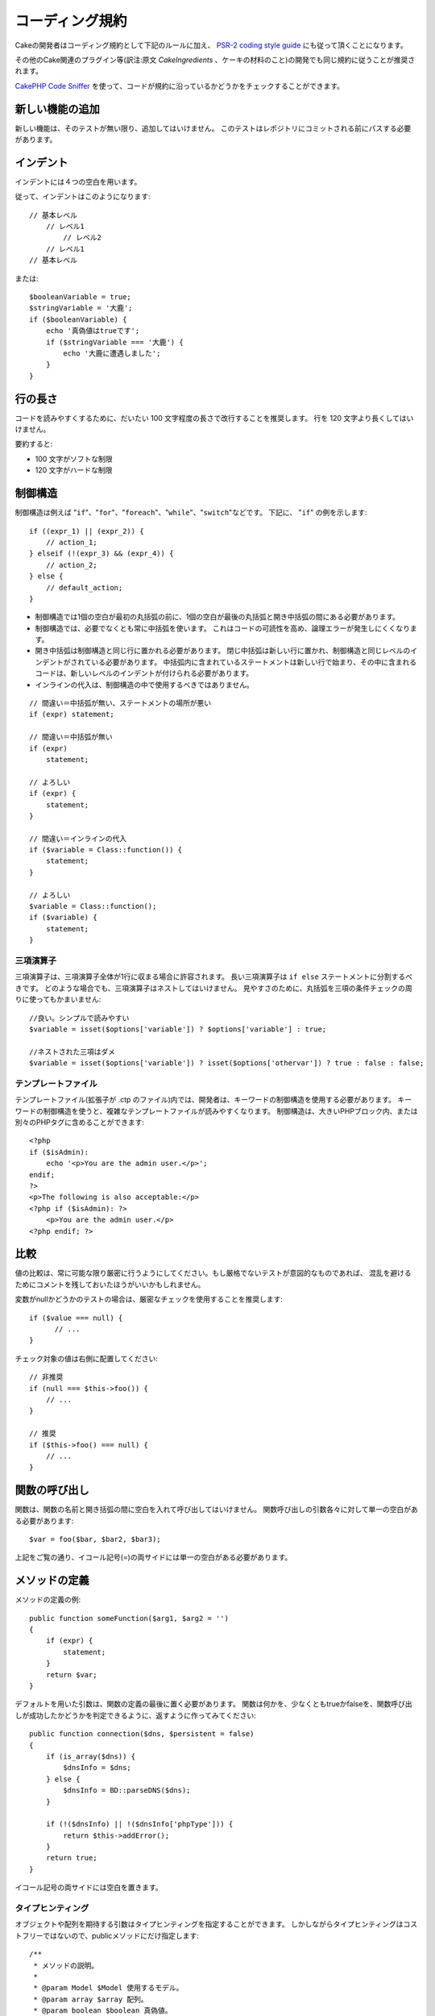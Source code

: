 コーディング規約
################

Cakeの開発者はコーディング規約として下記のルールに加え、 `PSR-2 coding style guide
<http://www.php-fig.org/psr/psr-2/>`_ にも従って頂くことになります。

その他のCake関連のプラグイン等(訳注:原文 *CakeIngredients* 、ケーキの材料のこと)の開発でも同じ規約に従うことが推奨されます。

`CakePHP Code Sniffer
<https://github.com/cakephp/cakephp-codesniffer>`_ を使って、\
コードが規約に沿っているかどうかをチェックすることができます。

新しい機能の追加
================

新しい機能は、そのテストが無い限り、追加してはいけません。
このテストはレポジトリにコミットされる前にパスする必要があります。

インデント
==========

インデントには４つの空白を用います。

従って、インデントはこのようになります::

    // 基本レベル
        // レベル1
            // レベル2
        // レベル1
    // 基本レベル

または::

    $booleanVariable = true;
    $stringVariable = '大鹿';
    if ($booleanVariable) {
        echo '真偽値はtrueです';
        if ($stringVariable === '大鹿') {
            echo '大鹿に遭遇しました';
        }
    }

行の長さ
===========

コードを読みやすくするために、だいたい 100 文字程度の長さで改行することを推奨します。
行を 120 文字より長くしてはいけません。

要約すると:

* 100 文字がソフトな制限
* 120 文字がハードな制限


制御構造
========

制御構造は例えば "``if``"、"``for``"、"``foreach``"、"``while``"、"``switch``"などです。
下記に、 "``if``" の例を示します::

    if ((expr_1) || (expr_2)) {
        // action_1;
    } elseif (!(expr_3) && (expr_4)) {
        // action_2;
    } else {
        // default_action;
    }

*  制御構造では1個の空白が最初の丸括弧の前に、1個の空白が最後の丸括弧と開き中括弧の間にある必要があります。
*  制御構造では、必要でなくとも常に中括弧を使います。
   これはコードの可読性を高め、論理エラーが発生しにくくなります。
*  開き中括弧は制御構造と同じ行に置かれる必要があります。
   閉じ中括弧は新しい行に置かれ、制御構造と同じレベルのインデントがされている必要があります。
   中括弧内に含まれているステートメントは新しい行で始まり、その中に含まれるコードは、新しいレベルのインデントが付けられる必要があります。
* インラインの代入は、制御構造の中で使用するべきではありません。

::

    // 間違い＝中括弧が無い、ステートメントの場所が悪い
    if (expr) statement;

    // 間違い＝中括弧が無い
    if (expr)
        statement;

    // よろしい
    if (expr) {
        statement;
    }

    // 間違い＝インラインの代入
    if ($variable = Class::function()) {
        statement;
    }

    // よろしい
    $variable = Class::function();
    if ($variable) {
        statement;
    }


三項演算子
----------

三項演算子は、三項演算子全体が1行に収まる場合に許容されます。
長い三項演算子は ``if else`` ステートメントに分割するべきです。
どのような場合でも、三項演算子はネストしてはいけません。
見やすさのために、丸括弧を三項の条件チェックの周りに使ってもかまいません::

    //良い。シンプルで読みやすい
    $variable = isset($options['variable']) ? $options['variable'] : true;

    //ネストされた三項はダメ
    $variable = isset($options['variable']) ? isset($options['othervar']) ? true : false : false;


テンプレートファイル
------------------------

テンプレートファイル(拡張子が .ctp のファイル)内では、開発者は、キーワードの制御構造を使用する必要があります。
キーワードの制御構造を使うと、複雑なテンプレートファイルが読みやすくなります。
制御構造は、大きいPHPブロック内、または別々のPHPタグに含めることができます::

    <?php
    if ($isAdmin):
        echo '<p>You are the admin user.</p>';
    endif;
    ?>
    <p>The following is also acceptable:</p>
    <?php if ($isAdmin): ?>
        <p>You are the admin user.</p>
    <?php endif; ?>


比較
====

値の比較は、常に可能な限り厳密に行うようにしてください。もし厳格でないテストが意図的なものであれば、
混乱を避けるためにコメントを残しておいたほうがいいかもしれません。

変数がnullかどうかのテストの場合は、厳密なチェックを使用することを推奨します::

    if ($value === null) {
    	  // ...
    }

チェック対象の値は右側に配置してください::

    // 非推奨
    if (null === $this->foo()) {
        // ...
    }

    // 推奨
    if ($this->foo() === null) {
        // ...
    }

関数の呼び出し
==============

関数は、関数の名前と開き括弧の間に空白を入れて呼び出してはいけません。
関数呼び出しの引数各々に対して単一の空白がある必要があります::

    $var = foo($bar, $bar2, $bar3);

上記をご覧の通り、イコール記号(=)の両サイドには単一の空白がある必要があります。

メソッドの定義
==============

メソッドの定義の例::

    public function someFunction($arg1, $arg2 = '')
    {
        if (expr) {
            statement;
        }
        return $var;
    }

デフォルトを用いた引数は、関数の定義の最後に置く必要があります。
関数は何かを、少なくともtrueかfalseを、関数呼び出しが成功したかどうかを判定できるように、返すように作ってみてください::

    public function connection($dns, $persistent = false)
    {
        if (is_array($dns)) {
            $dnsInfo = $dns;
        } else {
            $dnsInfo = BD::parseDNS($dns);
        }

        if (!($dnsInfo) || !($dnsInfo['phpType'])) {
            return $this->addError();
        }
        return true;
    }

イコール記号の両サイドには空白を置きます。

タイプヒンティング
------------------

オブジェクトや配列を期待する引数はタイプヒンティングを指定することができます。
しかしながらタイプヒンティングはコストフリーではないので、publicメソッドにだけ指定します::

    /**
     * メソッドの説明。
     *
     * @param Model $Model 使用するモデル。
     * @param array $array 配列。
     * @param boolean $boolean 真偽値。
     */
    public function foo(Model $Model, array $array, $boolean)
    {
    }

ここで ``$Model`` は ``Model`` のインスタンスで、また ``$array`` は ``array`` でなければなりません。

ちなみに、もし ``$array`` が ``ArrayObject`` のインスタンスでも受け付けるようにしたい場合は、
``array`` のタイプヒントを指定してプリミティブ型だけを受け入れるようにするべきではありません。::

    /**
     * メソッドの説明。
     *
     * @param array|ArrayObject $array 配列。
     */
    public function foo($array)
    {
    }

メソッドチェーン
================

メソッドチェーンは複数の行にまたがる複数のメソッドとなり、空白４つでインデントする必要があります::

    $email->from('foo@example.com')
        ->to('bar@example.com')
        ->subject('A great message')
        ->send();

コードのコメント
================

全てのコメントは英語で書かれ、コードのコメントブロックを明確な方法で記述する必要があります。

コメントは以下の `phpDocumentor <http://phpdoc.org>`_ タグを含めることができます:

*  `@author <http://phpdoc.org/docs/latest/references/phpdoc/tags/author.html>`_
*  `@copyright <http://phpdoc.org/docs/latest/references/phpdoc/tags/copyright.html>`_
*  `@deprecated <http://phpdoc.org/docs/latest/references/phpdoc/tags/deprecated.html>`_
   Using the ``@version <vector> <description>`` format, where ``version`` and ``description`` are mandatory.
*  `@example <http://phpdoc.org/docs/latest/references/phpdoc/tags/example.html>`_
*  `@ignore <http://phpdoc.org/docs/latest/references/phpdoc/tags/ignore.html>`_
*  `@internal <http://phpdoc.org/docs/latest/references/phpdoc/tags/internal.html>`_
*  `@link <http://phpdoc.org/docs/latest/references/phpdoc/tags/link.html>`_
*  `@see <http://phpdoc.org/docs/latest/references/phpdoc/tags/see.html>`_
*  `@since <http://phpdoc.org/docs/latest/references/phpdoc/tags/since.html>`_
*  `@version <http://phpdoc.org/docs/latest/references/phpdoc/tags/version.html>`_

PhpDocタグはJavaのJavaDocタグによく似ています。
タグはドキュメントブロックの行の最初のもののみ処理されます。
例を挙げます::

    /**
     * タグの例。
     *
     * @author このタグは解析されますが、この@versionは無視されます
     * @version 1.0 このタグも解析されます
     */

::

    /**
     * インラインphpDocタグの例。
     *
     * この関数は世界征服のためにfoo()を使って身を粉にして働きます。
     *
     * @return void
     */
    function bar()
    {
    }

    /**
     * Foo function.
     *
     * @return void
     */
    function foo()
    {
    }

ファイルの最初のブロック以外のコメントブロックは、常に新しい行を先に置く必要があります。

変数の型
--------------

Docブロック(DocBlocks) で使う変数の型:

型名
    説明
mixed
    型が定義されていない(もしくは複数定義されている)変数。
int
    Integer 型の変数 (整数)。
float
    Float 型 (小数点のある数値)。
bool
    論理型 (true または false).
string
    String 型 (" " や ' ' で囲まれるすべての値).
null
    Null 型。通常は他の型と一緒に使われる。
array
    配列型。
object
    オブジェクト型。可能なら特定のクラス名を指定するべきです。
resource
    リソース型 (たとえば mysql\_connect() が返すようなもの)。
    型を mixed に指定する場合、不明(*unknown*)なのか、取りうる型が何なのかを指し示すべきということを覚えていてください。
callable
    呼び出し可能な関数。

パイプ文字を使って型を合体させることもできます::

    int|bool

３つ以上の型なら通常は ``mixed`` を使うほうが最良です。

チェーンのように自分自身のオブジェクトを返すような場合は代わりに ``$this`` を使ってください::

    /**
     * Foo function.
     *
     * @return $this
     */
    public function foo()
    {
        return $this;
    }

ファイルの読み込み
==================

``include`` 、 ``require`` 、 ``include_once`` そして ``require_once`` は括弧を付けません::

    // 間違い = 括弧あり
    require_once('ClassFileName.php');
    require_once ($class);

    // よろしい = 括弧なし
    require_once 'ClassFileName.php';
    require_once $class;

クラスまたはライブラリを伴うファイルを読み込む場合、
`require\_once <http://php.net/require_once>`_
関数のみを常に使用してください。

PHPタグ
=======

常にショートタグ(``<? ?>``)の代わりに、ロングタグ(``<?php ?>``)を使ってください。
テンプレートファイル (**.ctp**) の中では適宜、ショート Echo を使ってください。

ショート Echo
------------------

ショート Echo はテンプレートファイルの中で ``<?php echo`` の代わりに使ってください。
開きタグ、空白１つ、 変数もしくは ``echo`` とその引数、半角１つ、閉じタグのように記述してください::

    // ダメ = セミコロンがあり、空白もない
    <td><?=$name;?></td>

    // OK = 空白があり、セミコロンもない
    <td><?= $name ?></td>

PHP 5.4 以降、ショート Echo タグ (``<?=``) はもはや 'ショートタグ' とは見なされず、
ini ディレクティブの ``short_open_tag`` にかかわらず有効となります。


命名規約
========

関数
----

全ての関数はキャメルバックで書いてください::

    function longFunctionName()
    {
    }

クラス
------

クラス名はキャメルケースで書かれる必要があります。例::

    class ExampleClass
    {
    }

変数
----

変数名はできる限り説明的に、しかしできる限り短くもしてください。
すべての変数は小文字で始まり、複数の単語の場合はキャメルバックで書く必要があります。
オブジェクトを参照する変数は、何らかの方法で変数がオブジェクトとなっているクラスに関連したものになるべきです。
例::

    $user = 'John';
    $users = ['John', 'Hans', 'Arne'];

    $dispatcher = new Dispatcher();

メンバのアクセス権(*visibility*)
--------------------------------

メソッドと変数には、PHP5 の private と protected キーワードを指定してください。
加えて、protected なメソッドまたは変数の名前は単一のアンダースコア(``_``)から始めます。
例::

    class A
    {
        protected $_iAmAProtectedVariable;

        protected function _iAmAProtectedMethod()
        {
           /*...*/
        }
    }

privateなメソッドまたは変数の名前は二つのアンダースコア(``__``)から始めます。
例::

    class A
    {
        private $__iAmAPrivateVariable;

        private function __iAmAPrivateMethod()
        {
            /*...*/
        }
    }

private なメソッドまたは変数を避けて、protected を使えないか検討してください。
後者はサブクラスからアクセスや修正が可能です。一方で、private では拡張や再利用ができません。
private は、テストの実施もより難しくなります。

アドレスの例示
--------------

全てのURLとメールアドレスの例には、「example.com」、「example.org」、「example.net」を使用してください。
例を挙げます:

*  Eメール: someone@example.com
*  WWW: `http://www.example.com <http://www.example.com>`_
*  FTP: `ftp://ftp.example.com <ftp://ftp.example.com>`_

"example.com" ドメインはこの(:rfc:`2606` をみてください)為に予約されており、ドキュメント内の説明や例として使うことが推奨されています。

ファイル
--------

クラスを含まないファイルの名前は、小文字でアンダースコア化される必要があります。例::

    long_file_name.php


キャスト
--------

次のキャストを使用します:

型
    説明
(bool)
        booleanにキャスト。
(int)
        integerにキャスト。
(float)
        floatにキャスト。
(string)
        stringにキャスト。
(array)
        arrayにキャスト。
(object)
        objectにキャスト。

できるなら ``intval($var)`` よりも ``(int)$var`` を、``floatval($var)`` よりも ``(float)$var`` を使ってください。

定数
----

定数は大文字で定義する必要があります::

    define('CONSTANT', 1);

もし定数の名前が複数の単語でできている場合は、アンダースコア文字によって分割する必要があります。
例::

    define('LONG_NAMED_CONSTANT', 2);
